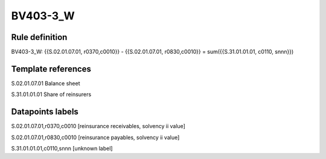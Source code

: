 =========
BV403-3_W
=========

Rule definition
---------------

BV403-3_W: {{S.02.01.07.01, r0370,c0010}} - {{S.02.01.07.01, r0830,c0010}} = sum({{S.31.01.01.01, c0110, snnn}})


Template references
-------------------

S.02.01.07.01 Balance sheet

S.31.01.01.01 Share of reinsurers


Datapoints labels
-----------------

S.02.01.07.01,r0370,c0010 [reinsurance receivables, solvency ii value]

S.02.01.07.01,r0830,c0010 [reinsurance payables, solvency ii value]

S.31.01.01.01,c0110,snnn [unknown label]


